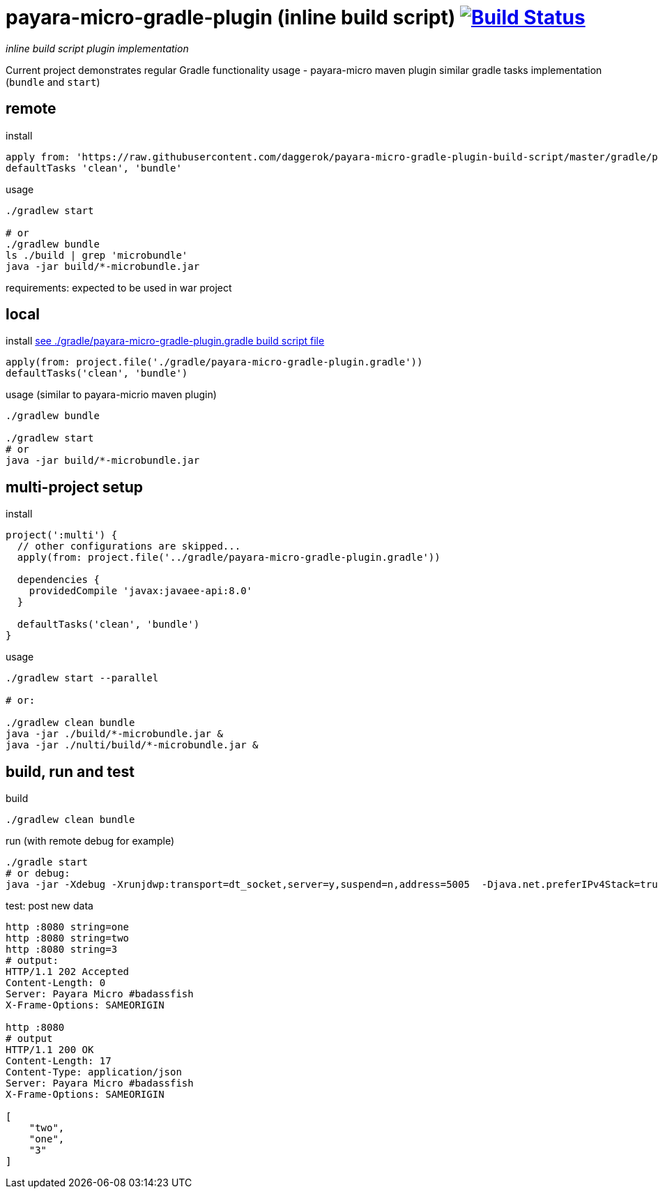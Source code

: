 = payara-micro-gradle-plugin (inline build script) image:https://travis-ci.org/daggerok/payara-micro-gradle-plugin-build-script.svg?branch=master["Build Status", link="https://travis-ci.org/daggerok/payara-micro-gradle-plugin-build-script"]

__inline build script plugin implementation__

Current project demonstrates regular Gradle functionality usage -
payara-micro maven plugin similar gradle tasks implementation
(`bundle` and `start`)

== remote

.install
[source,gradle]
----
apply from: 'https://raw.githubusercontent.com/daggerok/payara-micro-gradle-plugin-build-script/master/gradle/payara-micro-gradle-plugin.gradle'
defaultTasks 'clean', 'bundle'
----

.usage
[source,gradle]
----
./gradlew start

# or
./gradlew bundle
ls ./build | grep 'microbundle'
java -jar build/*-microbundle.jar
----

requirements: expected to be used in war project

== local

.install link:https://github.com/daggerok/payara-micro-gradle-plugin-build-script/blob/master/gradle/payara-micro-gradle-plugin.gradle[see ./gradle/payara-micro-gradle-plugin.gradle build script file]
[source,bash]
----
apply(from: project.file('./gradle/payara-micro-gradle-plugin.gradle'))
defaultTasks('clean', 'bundle')
----

.usage (similar to payara-micrio maven plugin)
[source,bash]
----
./gradlew bundle

./gradlew start
# or
java -jar build/*-microbundle.jar
----

== multi-project setup

.install
[source,groovy]
----
project(':multi') {
  // other configurations are skipped...
  apply(from: project.file('../gradle/payara-micro-gradle-plugin.gradle'))

  dependencies {
    providedCompile 'javax:javaee-api:8.0'
  }

  defaultTasks('clean', 'bundle')
}
----

.usage
[source,bash]
----
./gradlew start --parallel

# or:

./gradlew clean bundle
java -jar ./build/*-microbundle.jar &
java -jar ./nulti/build/*-microbundle.jar &
----

== build, run and test

.build
[source,bash]
----
./gradlew clean bundle
----

.run (with remote debug for example)
[source,bash]
----
./gradle start
# or debug:
java -jar -Xdebug -Xrunjdwp:transport=dt_socket,server=y,suspend=n,address=5005  -Djava.net.preferIPv4Stack=true ./build/*-microbundle.jar
----

.test: post new data
[source,bash]
----
http :8080 string=one
http :8080 string=two
http :8080 string=3
# output:
HTTP/1.1 202 Accepted
Content-Length: 0
Server: Payara Micro #badassfish
X-Frame-Options: SAMEORIGIN

http :8080
# output
HTTP/1.1 200 OK
Content-Length: 17
Content-Type: application/json
Server: Payara Micro #badassfish
X-Frame-Options: SAMEORIGIN

[
    "two",
    "one",
    "3"
]
----

